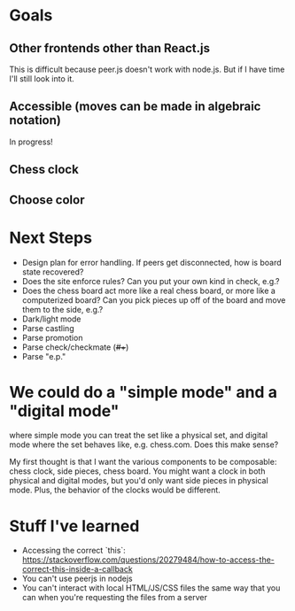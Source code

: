 * Goals
** Other frontends other than React.js
This is difficult because peer.js doesn't work with node.js. But if I
have time I'll still look into it.
** Accessible (moves can be made in algebraic notation)
In progress!
** Chess clock
** Choose color

* Next Steps
- Design plan for error handling. If peers get disconnected, how is
  board state recovered?
- Does the site enforce rules? Can you put your own kind in check,
  e.g.?
- Does the chess board act more like a real chess board, or more like
  a computerized board? Can you pick pieces up off of the board and
  move them to the side, e.g.?
- Dark/light mode
- Parse castling
- Parse promotion
- Parse check/checkmate (+/#/++)
- Parse "e.p."

* We could do a "simple mode" and a "digital mode"
where simple mode you can treat the set like a physical set, and
digital mode where the set behaves like, e.g. chess.com. Does this
make sense?

My first thought is that I want the various components to be
composable: chess clock, side pieces, chess board. You might want a
clock in both physical and digital modes, but you'd only want side
pieces in physical mode.  Plus, the behavior of the clocks would be
different.

* Stuff I've learned
- Accessing the correct `this`: https://stackoverflow.com/questions/20279484/how-to-access-the-correct-this-inside-a-callback
- You can't use peerjs in nodejs
- You can't interact with local HTML/JS/CSS files the same way that
  you can when you're requesting the files from a server

